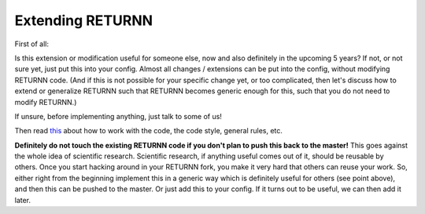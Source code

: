 .. _extending_returnn:

=================
Extending RETURNN
=================

First of all:

Is this extension or modification
useful for someone else, now and also definitely in the upcoming 5 years?
If not, or not sure yet, just put this into your config.
Almost all changes / extensions can be put into the config,
without modifying RETURNN code.
(And if this is not possible for your specific change yet, or too complicated,
then let's discuss how to extend or generalize RETURNN
such that RETURNN becomes generic enough for this,
such that you do not need to modify RETURNN.)

If unsure, before implementing anything, just talk to some of us!

Then read `this <https://github.com/rwth-i6/returnn/blob/master/CONTRIBUTING.md>`__
about how to work with the code, the code style, general rules, etc.

**Definitely do not touch the existing RETURNN code if you don't plan to push this back to the master!**
This goes against the whole idea of scientific research.
Scientific research, if anything useful comes out of it, should be reusable by others.
Once you start hacking around in your RETURNN fork,
you make it very hard that others can reuse your work.
So, either right from the beginning implement this in a generic way
which is definitely useful for others (see point above),
and then this can be pushed to the master.
Or just add this to your config.
If it turns out to be useful, we can then add it later.

